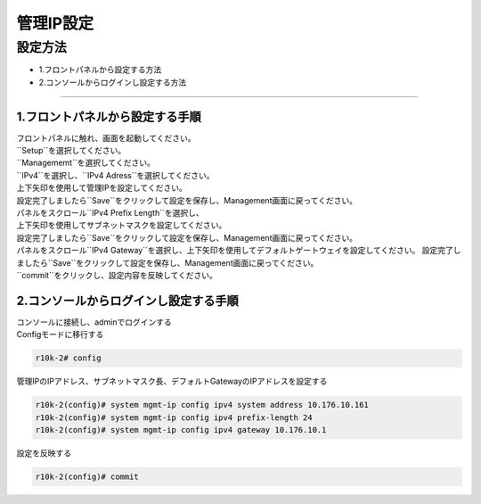 管理IP設定
####

設定方法
====

-  1.フロントパネルから設定する方法
-  2.コンソールからログインし設定する方法

====

1.フロントパネルから設定する手順
~~~~~~~~

| フロントパネルに触れ、画面を起動してください。

.. image:: ./media/start.jpg
      :width: 100

| ``Setup``を選択してください。

.. image:: ./media/2.jpg
      :width: 100

| ``Managememt``を選択してください。

.. image:: ./media/3.jpg
          :width: 100

| ``IPv4``を選択し、``IPv4 Adress``を選択してください。

.. image:: ./media/4.jpg
      :width: 100

| 上下矢印を使用して管理IPを設定してください。
| 設定完了しましたら``Save``をクリックして設定を保存し、Management画面に戻ってください。

.. image:: ./media/5.jpg
      :width: 100

| パネルをスクロール``IPv4 Prefix Length``を選択し、
| 上下矢印を使用してサブネットマスクを設定してください。
| 設定完了しましたら``Save``をクリックして設定を保存し、Management画面に戻ってください。
 
.. image:: ./media/6.jpg
      :width: 100

| パネルをスクロール``IPv4 Gateway``を選択し、上下矢印を使用してデフォルトゲートウェイを設定してください。
  設定完了しましたら``Save``をクリックして設定を保存し、Management画面に戻ってください。

.. image:: ./media/6.jpg
     :width: 100

| ``commit``をクリックし、設定内容を反映してください。


2.コンソールからログインし設定する手順
~~~~~~~~

| コンソールに接続し、adminでログインする
| Configモードに移行する

.. code-block:: cmdin

   r10k-2# config

| 管理IPのIPアドレス、サブネットマスク長、デフォルトGatewayのIPアドレスを設定する

.. code-block:: cmdin

   r10k-2(config)# system mgmt-ip config ipv4 system address 10.176.10.161
   r10k-2(config)# system mgmt-ip config ipv4 prefix-length 24
   r10k-2(config)# system mgmt-ip config ipv4 gateway 10.176.10.1


| 設定を反映する

.. code-block:: cmdin

   r10k-2(config)# commit
